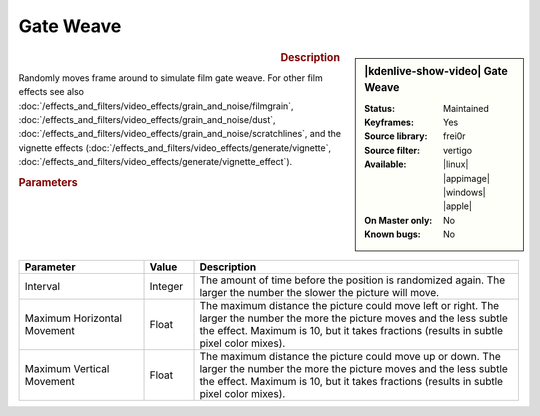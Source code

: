 .. meta::

   :description: Kdenlive Video Effects - Gate Weave 
   :keywords: KDE, Kdenlive, video editor, help, learn, easy, effects, filter, video effects, motion, gate weave, film, gate, weave

.. metadata-placeholder

   :authors: - Bernd Jordan (https://discuss.kde.org/u/berndmj)

   :license: Creative Commons License SA 4.0


.. .. versionadded:: 25.04

   
Gate Weave
==========

.. figure:: /images/effects_and_compositions/effects-gate_weave-2504.webp
   :width: 365px
   :figwidth: 365px
   :align: left
   :alt: effects-gate_weave-2504.webp

.. sidebar:: |kdenlive-show-video| Gate Weave

   :**Status**:
      Maintained
   :**Keyframes**:
      Yes
   :**Source library**:
      frei0r
   :**Source filter**:
      vertigo
   :**Available**:
      |linux| |appimage| |windows| |apple|
   :**On Master only**:
      No
   :**Known bugs**:
      No

.. rst-class:: clear-both


.. rubric:: Description

Randomly moves frame around to simulate film gate weave. For other film effects see also :doc:`/effects_and_filters/video_effects/grain_and_noise/filmgrain`, :doc:`/effects_and_filters/video_effects/grain_and_noise/dust`, :doc:`/effects_and_filters/video_effects/grain_and_noise/scratchlines`, and the vignette effects (:doc:`/effects_and_filters/video_effects/generate/vignette`, :doc:`/effects_and_filters/video_effects/generate/vignette_effect`).


.. rubric:: Parameters

.. list-table::
   :header-rows: 1
   :width: 100%
   :widths: 25 10 65
   :class: table-wrap

   * - Parameter
     - Value
     - Description
   * - Interval
     - Integer
     - The amount of time before the position is randomized again. The larger the number the slower the picture will move.
   * - Maximum Horizontal Movement
     - Float
     - The maximum distance the picture could move left or right. The larger the number the more the picture moves and the less subtle the effect. Maximum is 10, but it takes fractions (results in subtle pixel color mixes).
   * - Maximum Vertical Movement
     - Float
     - The maximum distance the picture could move up or down. The larger the number the more the picture moves and the less subtle the effect. Maximum is 10, but it takes fractions (results in subtle pixel color mixes).
